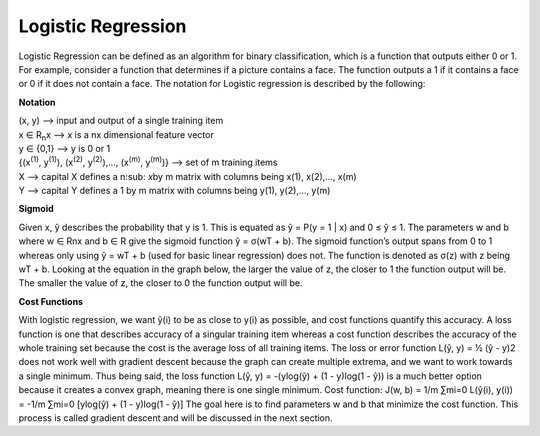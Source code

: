 -------------------
Logistic Regression
-------------------

Logistic Regression can be defined as an algorithm for binary classification, which is a function that outputs either 0 or 1. For example, consider a function that determines if a picture contains a face. The function outputs a 1 if it contains a face or 0 if it does not contain a face. The notation for Logistic regression is described by the following:

**Notation**

| (x, y) --> input and output of a single training item
| x ∈ R\ :sub:`n`\ x --> x is a nx dimensional feature vector
| y ∈ {0,1} --> y is 0 or 1
| {(x\ :sup:`(1)`\ , y\ :sup:`(1)`\ ), (x\ :sup:`(2)`\ , y\ :sup:`(2)`\ ),…, (x\ :sup:`(m)`\ , y\ :sup:`(m)`\ )} --> set of m training items
| X --> capital X defines a n\ :sub: `x`\ by m matrix with columns being x(1), x(2),…, x(m)
| Y --> capital Y defines a 1 by m matrix with columns being y(1), y(2),…, y(m)

**Sigmoid**

Given x, ŷ describes the probability that y is 1. This is equated as ŷ = P(y = 1 | x) and 0 ≤ ŷ ≤ 1. The parameters w and b where w ∈ Rnx and b ∈ R give the sigmoid function ŷ = σ(wT + b). The sigmoid function’s output spans from 0 to 1 whereas only using ŷ = wT + b (used for basic linear regression) does not. The function is denoted as σ(z) with z being wT + b. Looking at the equation in the graph below, the larger the value of z, the closer to 1 the function output will be. The smaller the value of z, the closer to 0 the function output will be.


**Cost Functions**

With logistic regression, we want ŷ(i) to be as close to y(i) as possible, and cost functions quantify this accuracy. A loss function is one that describes accuracy of a singular training item whereas a cost function describes the accuracy of the whole training set because the cost is the average loss of all training items. The loss or error function L(ŷ, y) = ½ (ŷ - y)2 does not work well with gradient descent because the graph can create multiple extrema, and we want to work towards a single minimum. Thus being said, the loss function L(ŷ, y) = -(ylog(ŷ) + (1 - y)log(1 - ŷ)) is a much better option because it creates a convex graph, meaning there is one single minimum.
Cost function:  J(w, b) = 1/m ∑mi=0 L(ŷ(i), y(i)) = -1/m ∑mi=0 [ylog(ŷ) + (1 - y)log(1 - ŷ)]
The goal here is to find parameters w and b that minimize the cost function. This process is called gradient descent and will be discussed in the next section.
